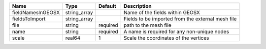 

================= ============ ======== ================================================= 
Name              Type         Default  Description                                       
================= ============ ======== ================================================= 
fieldNamesInGEOSX string_array          Name of the fields within GEOSX                   
fieldsToImport    string_array          Fields to be imported from the external mesh file 
file              string       required path to the mesh file                             
name              string       required A name is required for any non-unique nodes       
scale             real64       1        Scale the coordinates of the vertices             
================= ============ ======== ================================================= 



